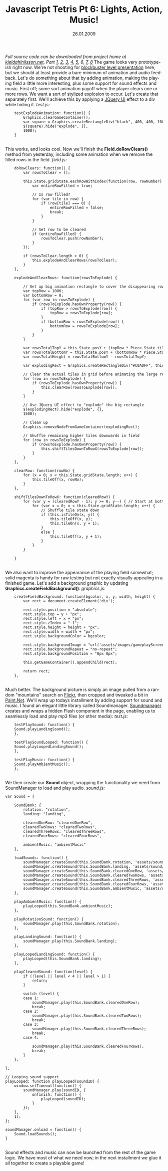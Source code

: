 #+TITLE:     Javascript Tetris Pt 6: Lights, Action, Music!
#+EMAIL:     thomas@kjeldahlnilsson.net
#+DATE:      26.01.2009
#+DESCRIPTION:
#+KEYWORDS:
#+LANGUAGE:  en
#+OPTIONS: H:3 num:nil toc:nil @:t ::t |:t ^:t -:t f:t *:t <:t 
#+OPTIONS: TeX:t LaTeX:t skip:nil d:nil todo:t pri:nil tags:not-in-toc
#+INFOJS_OPT: view:nil toc:nil ltoc:t mouse:underline buttons:0 path:http://orgmode.org/org-info.js
#+EXPORT_SELECT_TAGS: export
#+EXPORT_EXCLUDE_TAGS: noexport
#+LINK_UP:
#+LINK_HOME:
#+XSLT:

#+BEGIN_HTML
  <em>Full source code can be downloaded from project home at <a href="http://kjeldahlnilsson.net/portfolio.php">kjeldahlnilsson.net</a>.</em>

<em>Part <a href="http://kjeldahlnilsson.net/blog/?p=71">1</a>, <a href="http://kjeldahlnilsson.net/blog/?p=72">2</a>, <a href="http://kjeldahlnilsson.net/blog/?p=73">3</a>, <a href="http://kjeldahlnilsson.net/blog/?p=74">4</a>, <a href="http://kjeldahlnilsson.net/blog/?p=75">5</a>, 6, <a href="http://kjeldahlnilsson.net/blog/?p=76">7</a>, <a href="http://kjeldahlnilsson.net/blog/?p=78">8</a></em>

The game looks very prototype-ish right now. We're not shooting for <a href="http://www.epicgames.com/">blockbuster level presentation</a> here, but we should at least provide a bare minimum of animation and audio feedback. Let's do something about that by adding animation, making the playing field a little more interesting, plus some support for sound effects and music.

First off; some sort animation payoff when the player clears one or more rows. We want a sort of stylized explosion to occur. Let's create that separately first. We'll achieve this by applying a <a href="http://ui.jquery.com/">JQuery UI</a> effect to a div while hiding it.

<em>test.js:</em>
<code>
<pre lang="javascript">    testExplodeAnimation: function() {
        Graphics.clearGameContainer();
        var square = Graphics.createRectangleDiv("black", 400, 400, 100, 100);
        $(square).hide("explode", {},
        1000);
    }</pre></code><br/>
This works, and looks cool. Now we'll finish the <strong>Field.doRowClears()</strong> method from yesterday, including some animation when we remove the filled rows in the field.

<em>field.js:</em>
<code>
<pre lang="javascript">    doRowClears: function() {
        var rowsToClear = [];

        this.State.gridState.eachRowWithIndex(function(row, rowNumber) {
            var entireRowFilled = true;

            // Is row filled?
            for (var tile in row) {
                if (row[tile] === 0) {
                    entireRowFilled = false;
                    break;
                }
            }

            // Set row to be cleared
            if (entireRowFilled) {
                rowsToClear.push(rowNumber);
            }
        });

        if (rowsToClear.length > 0) {
            this.explodeAndClearRows(rowsToClear);
        }
    },

    explodeAndClearRows: function(rowsToExplode) {

        // Set up big animation rectangle to cover the disappearing rows
        var topRow = 1000;
        var bottomRow = 0;
        for (var row in rowsToExplode) {
            if (rowsToExplode.hasOwnProperty(row)) {
                if (topRow > rowsToExplode[row]) {
                    topRow = rowsToExplode[row];
                }
                if (bottomRow < rowsToExplode[row]) {
                    bottomRow = rowsToExplode[row];
                }
            }
        }

        var rowsTotalTopY = this.State.posY + (topRow * Piece.State.tileHeight);
        var rowsTotalBottomY = this.State.posY + (bottomRow * Piece.State.tileHeight) + Piece.State.tileHeight;
        var rowsTotalHeight = rowsTotalBottomY - rowsTotalTopY;

        var explodingRect = Graphics.createRectangleDiv("#C0ADFF", this.State.posX, rowsTotalTopY, Piece.State.tileWidth * this.WIDTH, rowsTotalHeight, 10);

        // Clear the actual tiles in grid before animating the large rectangle
        for (row in rowsToExplode) {
            if (rowsToExplode.hasOwnProperty(row)) {
                this.clearRow(rowsToExplode[row]);
            }
        }

        // Use JQuery UI effect to "explode" the big rectangle
        $(explodingRect).hide("explode", {},
        1500);

        // Clean up
        Graphics.removeNodeFromGameContainer(explodingRect);

        // Shuffle remaining higher tiles downwards in field
        for (row in rowsToExplode) {
            if (rowsToExplode.hasOwnProperty(row)) {
                this.shiftTilesDownToRowX(rowsToExplode[row]);
            }
        }
    },

    clearRow: function(rowNo) {
        for (x = 0; x < this.State.gridState.length; x++) {
            this.tileOff(x, rowNo);
        }
    },

    shiftTilesDownToRowX: function(clearedRowY) {
        for (var y = (clearedRowY - 1); y >= 0; y--) { // Start at bottom to cascade tiles
            for (var x = 0; x < this.State.gridState.length; x++) {
                // Shuffle tile state down
                if (this.isTileOn(x, y)) {
                    this.tileOff(x, y);
                    this.tileOn(x, y + 1);
                }
                else {
                    this.tileOff(x, y + 1);
                }
            }
        }

    }</pre></code><br/>

We also want to improve the appearance of the playing field somewhat; solid magenta is handy for raw testing but not exactly visually appealing in a finished game. Let's add a background graphic by updating <strong>Graphics.createFieldBackground()</strong>:

<em>graphics.js:</em>
<code>
<pre lang="javascript">    createFieldBackground: function(bgcolor, x, y, width, height) {
        var rect = document.createElement('div');

        rect.style.position = "absolute";
        rect.style.top = y + "px";
        rect.style.left = x + "px";
        rect.style.zIndex = "-1";
        rect.style.height = height + "px";
        rect.style.width = width + "px";
        rect.style.backgroundColor = bgcolor;

        rect.style.backgroundImage = "url('assets/images/gameplayScreen.png')";
        rect.style.backgroundRepeat = "no-repeat";
        rect.style.backgroundPosition = "0px 0px";

        this.getGameContainer().appendChild(rect);

        return rect;
    },</pre></code><br/>

<img class="alignnone size-medium wp-image-344" title="collisiontestUpdatedBackground" src="http://kjeldahlnilsson.net/images/uploads/2009/01/collisiontest-300x294.jpg" alt="collisiontestUpdatedBackground" width="300" height="294" />

Much better. The background picture is simply an image pulled from a random "mountains" search on <a href="http://flickr.com">Flickr</a>, then cropped and tweaked a bit in <a href="http://www.paint.net/">Paint.Net</a>.

We'll wrap up todays installment by adding support for sound and music. I found an elegant little library called Soundmanager. <a href="http://www.schillmania.com/projects/soundmanager/">Soundmanager</a> creates and wraps a hidden Flash component in the page, enabling us to seamlessly load and play mp3 files (or other media):

<em>test.js:</em>
<code>
<pre lang="javascript">    testPlaySound: function() {
	Sound.playLandingSound();
    },

    testPlaySoundLooped: function() {
	Sound.playLoopedLandingSound();
    },

    testPlayMusic: function() {
	Sound.playAmbientMusic();
    },</pre></code><br/>

We then create our <strong>Sound</strong> object, wrapping the functionality we need from SoundManager to load and play audio.

<em>sound.js:</em>
<code>
<pre lang="javascript">var Sound = {

    SoundBank: {
        rotation: "rotation",
        landing: "landing",

        clearedOneRow: "clearedOneRow",
        clearedTwoRows: "clearedTwoRows",
        clearedThreeRows: "clearedThreeRows",
        clearedFourRows: "clearedFourRows",

        ambientMusic: "ambientMusic"
    },

    loadSounds: function() {
        soundManager.createSound(this.SoundBank.rotation, 'assets/sound/rotation.mp3');
        soundManager.createSound(this.SoundBank.landing, 'assets/sound/landing.mp3');
        soundManager.createSound(this.SoundBank.clearedOneRow, 'assets/sound/clearedOneRow.mp3');
        soundManager.createSound(this.SoundBank.clearedTwoRows, 'assets/sound/clearedTwoRows.mp3');
        soundManager.createSound(this.SoundBank.clearedThreeRows, 'assets/sound/clearedThreeRows.mp3');
        soundManager.createSound(this.SoundBank.clearedFourRows, 'assets/sound/clearedFourRows.mp3');
        soundManager.createSound(this.SoundBank.ambientMusic, 'assets/sound/ambientMusic.mp3');
    },

    playAmbientMusic: function() {
        playLooped(this.SoundBank.ambientMusic);
    },

    playRotationSound: function() {
        soundManager.play(this.SoundBank.rotation);
    },

    playLandingSound: function() {
        soundManager.play(this.SoundBank.landing);
    },

    playLoopedLandingSound: function() {
        playLooped(this.SoundBank.landing);
    },

    playClearedSound: function(level) {
        if (!level || level < 4 || level > 1) {
            return;
        }

        switch (level) {
        case 1:
            soundManager.play(this.SoundBank.clearedOneRow);
            break;
        case 2:
            soundManager.play(this.SoundBank.clearedTwoRows);
            break;
        case 3:
            soundManager.play(this.SoundBank.clearedThreeRows);
            break;
        case 4:

            soundManager.play(this.SoundBank.clearedFourRows);
            break;
        }
    },

};

// Looping sound support
playLooped: function playLooped(soundID) {
    window.setTimeout(function() {
        soundManager.play(soundID, {
            onfinish: function() {
                playLooped(soundID);
            }
        });
    },
    1);
};

soundManager.onload = function() {
    Sound.loadSounds();
}</pre></code><br/>
Sound effects and music can now be launched from the rest of the game logic.

We have most of what we need now; in the next installment we glue it all together to create a playable game!
#+END_HTML
